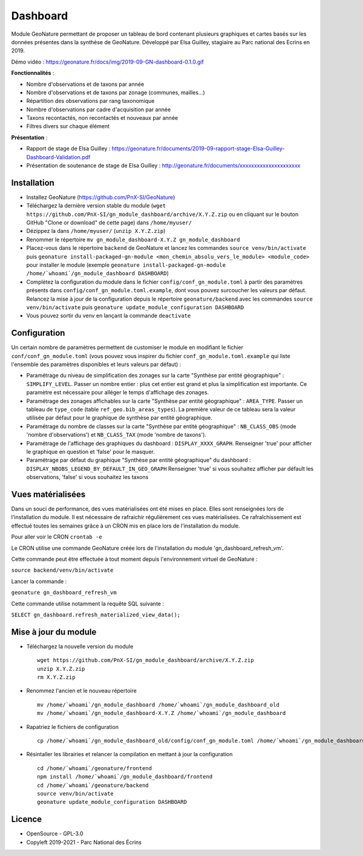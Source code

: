 ======================
Dashboard
======================

Module GeoNature permettant de proposer un tableau de bord contenant plusieurs graphiques et cartes basés sur les données présentes dans la synthèse de GeoNature. Développé par Elsa Guilley, stagiaire au Parc national des Ecrins en 2019. 

Démo vidéo : https://geonature.fr/docs/img/2019-09-GN-dashboard-0.1.0.gif

.. image :: https://user-images.githubusercontent.com/38694819/57705368-0ab5bb00-7664-11e9-9b40-fe5c43d4d29e.png

**Fonctionnalités** :

* Nombre d'observations et de taxons par année
* Nombre d'observations et de taxons par zonage (communes, mailles...)
* Répartition des observations par rang taxonomique
* Nombre d'observations par cadre d'acquisition par année
* Taxons recontactés, non recontactés et nouveaux par année
* Filtres divers sur chaque élément

**Présentation** :

* Rapport de stage de Elsa Guilley : https://geonature.fr/documents/2019-09-rapport-stage-Elsa-Guilley-Dashboard-Validation.pdf
* Présentation de soutenance de stage de Elsa Guilley : http://geonature.fr/documents/xxxxxxxxxxxxxxxxxxxxx

Installation
============

* Installez GeoNature (https://github.com/PnX-SI/GeoNature)
* Téléchargez la dernière version stable du module (``wget https://github.com/PnX-SI/gn_module_dashboard/archive/X.Y.Z.zip`` ou en cliquant sur le bouton GitHub "Clone or download" de cette page) dans ``/home/myuser/``
* Dézippez la dans ``/home/myuser/`` (``unzip X.Y.Z.zip``)
* Renommer le répertoire ``mv gn_module_dashboard-X.Y.Z gn_module_dashboard``
* Placez-vous dans le répertoire ``backend`` de GeoNature et lancez les commandes ``source venv/bin/activate`` puis ``geonature install-packaged-gn-module <mon_chemin_absolu_vers_le_module> <module_code>`` pour installer le module (exemple ``geonature install-packaged-gn-module /home/`whoami`/gn_module_dashboard DASHBOARD``)
* Complétez la configuration du module dans le fichier ``config/conf_gn_module.toml`` à partir des paramètres présents dans ``config/conf_gn_module.toml.example``, dont vous pouvez surcoucher les valeurs par défaut. Relancez la mise à jour de la configuration depuis le répertoire ``geonature/backend`` avec les commandes ``source venv/bin/activate`` puis ``geonature update_module_configuration DASHBOARD``
* Vous pouvez sortir du venv en lançant la commande ``deactivate``

Configuration
=============

Un certain nombre de paramètres permettent de customiser le module en modifiant le fichier ``conf/conf_gn_module.toml`` (vous pouvez vous inspirer du fichier ``conf_gn_module.toml.example`` qui liste l'ensemble des paramètres disponibles et leurs valeurs par défaut) :

- Paramétrage du niveau de simplification des zonages sur la carte "Synthèse par entité géographique" : ``SIMPLIFY_LEVEL``. Passer un nombre entier : plus cet entier est grand et plus la simplification est importante. Ce paramètre est nécessaire pour alléger le temps d'affichage des zonages.
- Paramétrage des zonages affichables sur la carte "Synthèse par entité géographique" : ``AREA_TYPE``. Passer un tableau de ``type_code`` (table ``ref_geo.bib_areas_types``). La première valeur de ce tableau sera la valeur utilisée par défaut pour le graphique de synthèse par entité géographique.
- Paramétrage du nombre de classes sur la carte "Synthèse par entité géographique" : ``NB_CLASS_OBS`` (mode 'nombre d'observations') et ``NB_CLASS_TAX`` (mode 'nombre de taxons').
- Paramétrage de l'affichage des graphiques du dashboard : ``DISPLAY_XXXX_GRAPH``. Renseigner 'true' pour afficher le graphique en question et 'false' pour le masquer. 
- Paramétrage par défaut du graphique "Synthèse par entité géographique" du dashboard : ``DISPLAY_NBOBS_LEGEND_BY_DEFAULT_IN_GEO_GRAPH`` Renseigner 'true' si vous souhaitez afficher par défault les observations, 'false' si vous souhaitez les taxons

Vues matérialisées
==================

Dans un souci de performance, des vues matérialisées ont été mises en place. Elles sont renseignées lors de l'installation du module. Il est nécessaire de rafraichir régulièrement ces vues matérialisées. Ce rafraîchissement est effectué toutes les semaines grâce à un CRON mis en place lors de l'installation du module.

Pour aller voir le CRON 
``crontab -e``

Le CRON utilise une commande GeoNature créée lors de l'installation du module 'gn_dashboard_refresh_vm'.

Cette commande peut être effectuée à tout moment depuis l'environnement virtuel de GeoNature : 

``source backend/venv/bin/activate``

Lancer la commande :

``geonature gn_dashboard_refresh_vm``

Cette commande utilise notamment la requête SQL suivante :

``SELECT gn_dashboard.refresh_materialized_view_data();``


Mise à jour du module
=====================

- Téléchargez la nouvelle version du module

  ::
  
        wget https://github.com/PnX-SI/gn_module_dashboard/archive/X.Y.Z.zip
        unzip X.Y.Z.zip
        rm X.Y.Z.zip
  

- Renommez l'ancien et le nouveau répertoire

  ::
  
        mv /home/`whoami`/gn_module_dashboard /home/`whoami`/gn_module_dashboard_old
        mv /home/`whoami`/gn_module_dashboard-X.Y.Z /home/`whoami`/gn_module_dashboard


- Rapatriez le fichiers de configuration

  ::
        
        cp /home/`whoami`/gn_module_dashboard_old/config/conf_gn_module.toml /home/`whoami`/gn_module_dashboard/config/conf_gn_module.toml


- Résintaller les librairies et relancer la compilation en mettant à jour la configuration

  ::
        
        cd /home/`whoami`/geonature/frontend
        npm install /home/`whoami`/gn_module_dashboard/frontend
        cd /home/`whoami`/geonature/backend
        source venv/bin/activate
        geonature update_module_configuration DASHBOARD



Licence
=======

* OpenSource - GPL-3.0
* Copyleft 2019-2021 - Parc National des Écrins

.. image:: http://geonature.fr/img/logo-pne.jpg
    :target: http://www.ecrins-parcnational.fr
